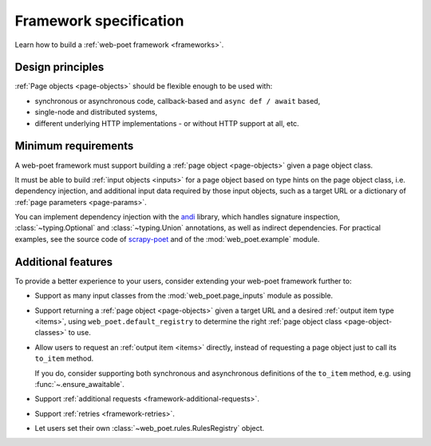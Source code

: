 .. _spec:

=======================
Framework specification
=======================

Learn how to build a :ref:`web-poet framework <frameworks>`.

Design principles
=================

:ref:`Page objects <page-objects>` should be flexible enough to be used with:

* synchronous or asynchronous code, callback-based and ``async def / await``
  based,
* single-node and distributed systems,
* different underlying HTTP implementations - or without HTTP support
  at all, etc.


Minimum requirements
====================

A web-poet framework must support building a :ref:`page object <page-objects>`
given a page object class.

It must be able to build :ref:`input objects <inputs>` for a page object based
on type hints on the page object class, i.e. dependency injection, and
additional input data required by those input objects, such as a target URL or
a dictionary of :ref:`page parameters <page-params>`.

You can implement dependency injection with the andi_ library, which handles
signature inspection, :class:`~typing.Optional` and :class:`~typing.Union`
annotations, as well as indirect dependencies. For practical examples, see the
source code of scrapy-poet_ and of the :mod:`web_poet.example` module.

.. _andi: https://github.com/scrapinghub/andi
.. _scrapy-poet: https://github.com/scrapinghub/scrapy-poet


Additional features
===================

To provide a better experience to your users, consider extending your web-poet
framework further to:

-   Support as many input classes from the :mod:`web_poet.page_inputs`
    module as possible.

-   Support returning a :ref:`page object <page-objects>` given a target URL
    and a desired :ref:`output item type <items>`, using
    ``web_poet.default_registry`` to determine the right :ref:`page
    object class <page-object-classes>` to use.

-   Allow users to request an :ref:`output item <items>` directly, instead of
    requesting a page object just to call its ``to_item`` method.

    If you do, consider supporting both synchronous and asynchronous
    definitions of the ``to_item`` method, e.g. using
    :func:`~.ensure_awaitable`.

-   Support :ref:`additional requests <framework-additional-requests>`.

-   Support :ref:`retries <framework-retries>`.

-   Let users set their own :class:`~web_poet.rules.RulesRegistry` object.

